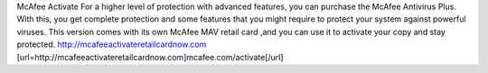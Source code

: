 McAfee Activate For a higher level of protection with advanced features, you can purchase the McAfee Antivirus Plus. With this, you get complete protection and some features that you might require to protect your system against powerful viruses. This version comes with its own McAfee MAV retail card ,and you can use it to activate your copy and stay protected.
http://mcafeeactivateretailcardnow.com
[url=http://mcafeeactivateretailcardnow.com]mcafee.com/activate[/url]
